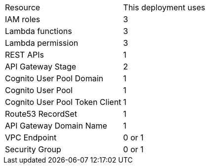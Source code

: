 // Replace the <n> in each row to specify the number of resources used in this deployment. Remove the rows for resources that aren’t used.
|===
|Resource |This deployment uses
|IAM roles | 3
|Lambda functions | 3
|Lambda permission | 3
|REST APIs | 1
|API Gateway Stage | 2
|Cognito User Pool Domain | 1
|Cognito User Pool | 1
|Cognito User Pool Token Client | 1
|Route53 RecordSet | 1
|API Gateway Domain Name | 1
|VPC Endpoint | 0 or 1
|Security Group | 0 or 1
|===
